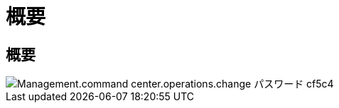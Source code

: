 = 概要
:allow-uri-read: 




== 概要

image::Management.command_center.operations.change_password-cf5c4.png[Management.command center.operations.change パスワード cf5c4]
